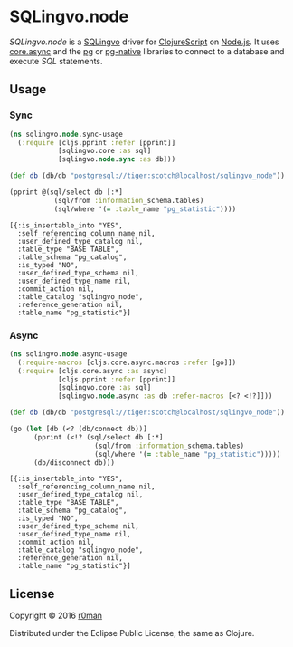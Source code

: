 * SQLingvo.node
  #+author: r0man
  #+LANGUAGE: en

  [[https://clojars.org/sqlingvo.node][https://img.shields.io/clojars/v/sqlingvo.node.svg]]
  [[https://travis-ci.org/r0man/sqlingvo.node][https://travis-ci.org/r0man/sqlingvo.node.svg]]
  [[http://jarkeeper.com/r0man/sqlingvo.node][http://jarkeeper.com/r0man/sqlingvo.node/status.svg]]
  [[http://jarkeeper.com/r0man/sqlingvo.node][https://jarkeeper.com/r0man/sqlingvo.node/downloads.svg]]

  /SQLingvo.node/ is a [[https://github.com/r0man/sqlingvo][SQLingvo]] driver for [[https://github.com/clojure/clojurescript][ClojureScript]] on
  [[https://nodejs.org][Node.js]]. It uses [[https://github.com/clojure/core.async][core.async]] and the [[https://www.npmjs.com/package/pg][pg]] or [[https://www.npmjs.com/package/pg-native][pg-native]] libraries to
  connect to a database and execute /SQL/ statements.

** Usage
*** Sync

    #+BEGIN_SRC clojure :exports both :results verbatim
     (ns sqlingvo.node.sync-usage
       (:require [cljs.pprint :refer [pprint]]
                 [sqlingvo.core :as sql]
                 [sqlingvo.node.sync :as db]))

     (def db (db/db "postgresql://tiger:scotch@localhost/sqlingvo_node"))

     (pprint @(sql/select db [:*]
                (sql/from :information_schema.tables)
                (sql/where '(= :table_name "pg_statistic"))))
    #+END_SRC

    #+RESULTS:
    : [{:is_insertable_into "YES",
    :   :self_referencing_column_name nil,
    :   :user_defined_type_catalog nil,
    :   :table_type "BASE TABLE",
    :   :table_schema "pg_catalog",
    :   :is_typed "NO",
    :   :user_defined_type_schema nil,
    :   :user_defined_type_name nil,
    :   :commit_action nil,
    :   :table_catalog "sqlingvo_node",
    :   :reference_generation nil,
    :   :table_name "pg_statistic"}]

*** Async

    #+BEGIN_SRC clojure :exports both :results verbatim
     (ns sqlingvo.node.async-usage
       (:require-macros [cljs.core.async.macros :refer [go]])
       (:require [cljs.core.async :as async]
                 [cljs.pprint :refer [pprint]]
                 [sqlingvo.core :as sql]
                 [sqlingvo.node.async :as db :refer-macros [<? <!?]]))

     (def db (db/db "postgresql://tiger:scotch@localhost/sqlingvo_node"))

     (go (let [db (<? (db/connect db))]
           (pprint (<!? (sql/select db [:*]
                          (sql/from :information_schema.tables)
                          (sql/where '(= :table_name "pg_statistic")))))
           (db/disconnect db)))
    #+END_SRC

    #+RESULTS:
    : [{:is_insertable_into "YES",
    :   :self_referencing_column_name nil,
    :   :user_defined_type_catalog nil,
    :   :table_type "BASE TABLE",
    :   :table_schema "pg_catalog",
    :   :is_typed "NO",
    :   :user_defined_type_schema nil,
    :   :user_defined_type_name nil,
    :   :commit_action nil,
    :   :table_catalog "sqlingvo_node",
    :   :reference_generation nil,
    :   :table_name "pg_statistic"}]

** License

   Copyright © 2016 [[https://github.com/r0man][r0man]]

   Distributed under the Eclipse Public License, the same as Clojure.
